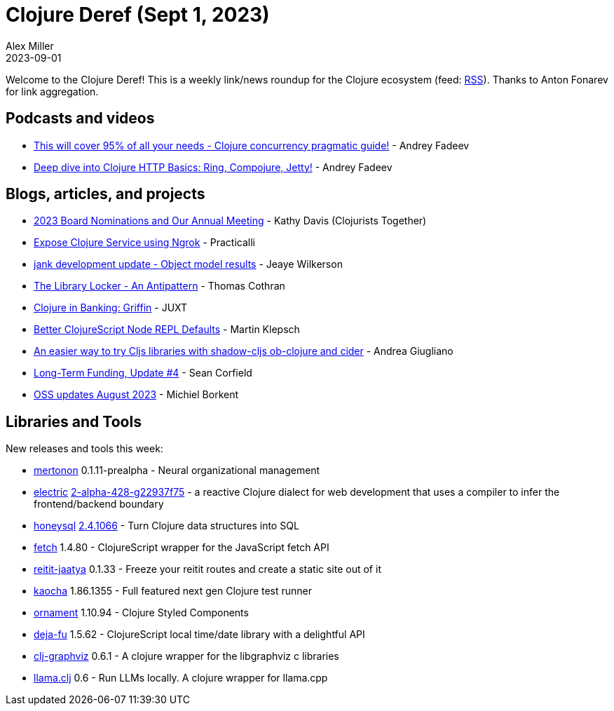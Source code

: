 = Clojure Deref (Sept 1, 2023)
Alex Miller
2023-09-01
:jbake-type: post

ifdef::env-github,env-browser[:outfilesuffix: .adoc]

Welcome to the Clojure Deref! This is a weekly link/news roundup for the Clojure ecosystem (feed: https://clojure.org/feed.xml[RSS]). Thanks to Anton Fonarev for link aggregation.

== Podcasts and videos

* https://www.youtube.com/watch?v=46fTgn6y1GM[This will cover 95% of all your needs - Clojure concurrency pragmatic guide!] - Andrey Fadeev
* https://www.youtube.com/watch?v=dnMNBN1rqec[Deep dive into Clojure HTTP Basics: Ring, Compojure, Jetty!] - Andrey Fadeev

== Blogs, articles, and projects

* https://www.clojuriststogether.org/news/2023-board-nominations-and-our-annual-meeting/[2023 Board Nominations and Our Annual Meeting] - Kathy Davis (Clojurists Together)
* https://practical.li/blog/posts/expose-local-clojure-service-with-ngrok/[Expose Clojure Service using Ngrok] - Practicalli
* https://jank-lang.org/blog/2023-08-26-object-model/[jank development update - Object model results] - Jeaye Wilkerson
* https://thomascothran.tech/2023/08/library-locker/[The Library Locker - An Antipattern] - Thomas Cothran
* https://www.juxt.pro/blog/clojure-in-griffin/[Clojure in Banking: Griffin] - JUXT
* https://martinklepsch.org/posts/better-clojurescript-node-repl-defaults.html[Better ClojureScript Node REPL Defaults] - Martin Klepsch
* https://ag91.github.io/blog/2023/08/28/an-easier-way-to-try-cljs-libraries-with-shadow-cljs-ob-clojure-and-cider/[An easier way to try Cljs libraries with shadow-cljs ob-clojure and cider] - Andrea Giugliano
* https://corfield.org/blog/2023/08/31/long-term-funding-4/[Long-Term Funding, Update #4] - Sean Corfield
* https://blog.michielborkent.nl/oss-updates-aug-2023.html[OSS updates August 2023] - Michiel Borkent

== Libraries and Tools

New releases and tools this week:

* https://github.com/howonlee/mertonon[mertonon] 0.1.11-prealpha - Neural organizational management
* https://github.com/hyperfiddle/electric[electric] https://github.com/hyperfiddle/electric/blob/master/CHANGELOG.md[2-alpha-428-g22937f75] - a reactive Clojure dialect for web development that uses a compiler to infer the frontend/backend boundary
* https://github.com/seancorfield/honeysql[honeysql] https://github.com/seancorfield/honeysql/releases/tag/v2.4.1066[2.4.1066] - Turn Clojure data structures into SQL
* https://github.com/lambdaisland/fetch[fetch] 1.4.80 - ClojureScript wrapper for the JavaScript fetch API
* https://github.com/lambdaisland/reitit-jaatya[reitit-jaatya] 0.1.33 - Freeze your reitit routes and create a static site out of it
* https://github.com/lambdaisland/kaocha[kaocha] 1.86.1355 - Full featured next gen Clojure test runner
* https://github.com/lambdaisland/ornament[ornament] 1.10.94 - Clojure Styled Components
* https://github.com/lambdaisland/deja-fu[deja-fu] 1.5.62 - ClojureScript local time/date library with a delightful API
* https://github.com/phronmophobic/clj-graphviz[clj-graphviz] 0.6.1 - A clojure wrapper for the libgraphviz c libraries
* https://github.com/phronmophobic/llama.clj[llama.clj] 0.6 - Run LLMs locally. A clojure wrapper for llama.cpp